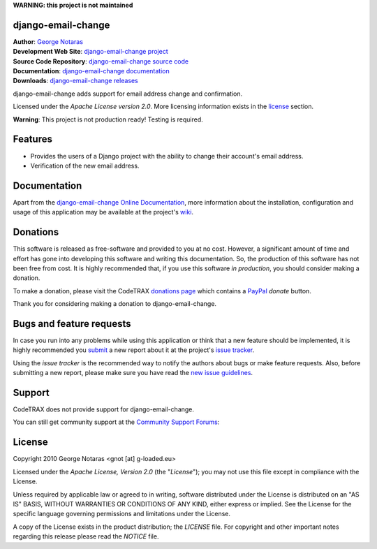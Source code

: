 **WARNING: this project is not maintained**


django-email-change
========================================================================

| **Author**: `George Notaras <http://www.g-loaded.eu/>`_
| **Development Web Site**: `django-email-change project <http://www.codetrax.org/projects/django-email-change>`_
| **Source Code Repository**: `django-email-change source code <https://source.codetrax.org/hgroot/django-email-change>`_
| **Documentation**: `django-email-change documentation <http://packages.python.org/django-email-change>`_
| **Downloads**: `django-email-change releases <http://pypi.python.org/pypi/django-email-change>`_

django-email-change adds support for email address change and confirmation.

Licensed under the *Apache License version 2.0*. More licensing information
exists in the license_ section.

**Warning**: This project is not production ready! Testing is required.


Features
========

- Provides the users of a Django project with the ability to change their
  account's email address.
- Verification of the new email address.


Documentation
=============

Apart from the `django-email-change Online Documentation`_, more information about the
installation, configuration and usage of this application may be available
at the project's wiki_.

.. _`django-email-change Online Documentation`: http://packages.python.org/django-email-change
.. _wiki: http://www.codetrax.org/projects/django-email-change/wiki


Donations
=========

This software is released as free-software and provided to you at no cost. However,
a significant amount of time and effort has gone into developing this software
and writing this documentation. So, the production of this software has not
been free from cost. It is highly recommended that, if you use this software
*in production*, you should consider making a donation.

To make a donation, please visit the CodeTRAX `donations page`_ which contains
a PayPal_ *donate* button.

Thank you for considering making a donation to django-email-change.

.. _`donations page`: https://source.codetrax.org/donate.html
.. _PayPal: https://www.paypal.com


Bugs and feature requests
=========================

In case you run into any problems while using this application or think that
a new feature should be implemented, it is highly recommended you submit_ a new
report about it at the project's `issue tracker`_.

Using the *issue tracker* is the recommended way to notify the authors about
bugs or make feature requests. Also, before submitting a new report, please
make sure you have read the `new issue guidelines`_.

.. _submit: http://www.codetrax.org/projects/django-email-change/issues/new
.. _`issue tracker`: http://www.codetrax.org/projects/django-email-change/issues
.. _`new issue guidelines`: http://www.codetrax.org/NewIssueGuidelines


Support
=======

CodeTRAX does not provide support for django-email-change.

You can still get community support at the `Community Support Forums`_:

.. _`Community Support Forums`: http://www.codetrax.org/projects/django-email-change/boards


License
=======

Copyright 2010 George Notaras <gnot [at] g-loaded.eu>

Licensed under the *Apache License, Version 2.0* (the "*License*");
you may not use this file except in compliance with the License.

Unless required by applicable law or agreed to in writing, software
distributed under the License is distributed on an "AS IS" BASIS,
WITHOUT WARRANTIES OR CONDITIONS OF ANY KIND, either express or implied.
See the License for the specific language governing permissions and
limitations under the License.

A copy of the License exists in the product distribution; the *LICENSE* file.
For copyright and other important notes regarding this release please read
the *NOTICE* file.
